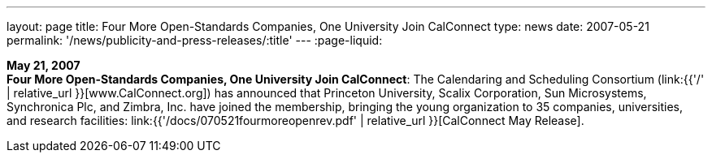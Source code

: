 ---
layout: page
title:  Four More Open-Standards Companies, One University Join CalConnect
type: news
date: 2007-05-21
permalink: '/news/publicity-and-press-releases/:title'
---
:page-liquid:

*May 21, 2007* +
*Four More Open-Standards Companies, One University Join CalConnect*:
The Calendaring and Scheduling Consortium
(link:{{'/' | relative_url }}[www.CalConnect.org]) has announced that
Princeton University, Scalix Corporation, Sun Microsystems, Synchronica
Plc, and Zimbra, Inc. have joined the membership, bringing the young
organization to 35 companies, universities, and research facilities:
link:{{'/docs/070521fourmoreopenrev.pdf' | relative_url }}[CalConnect May
Release].